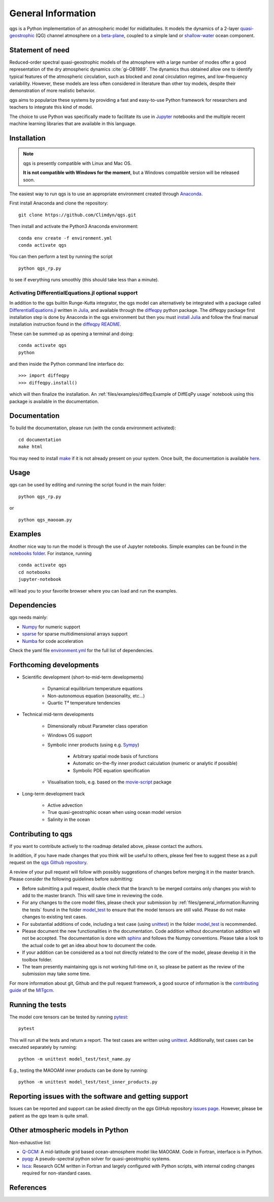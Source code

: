 
General Information
===================

qgs is a Python implementation of an atmospheric model for midlatitudes.  It
models the dynamics of a 2-layer `quasi-geostrophic`_ (QG) channel atmosphere
on a `beta-plane`_, coupled to a simple land or `shallow-water`_ ocean
component.

Statement of need
-----------------

Reduced-order spectral quasi-geostrophic models of the atmosphere with a large number of modes offer a good representation of the dry atmospheric dynamics :cite:`gi-OB1989`.
The dynamics thus obtained allow one to identify typical features of the atmospheric circulation, such as blocked and zonal circulation regimes, and low-frequency variability.
However, these models are less often considered in literature than other toy models, despite their demonstration of more realistic behavior.

qgs aims to popularize these systems by providing a fast and easy-to-use Python framework for researchers and teachers to integrate this kind of model.

The choice to use Python was specifically made to facilitate its use in `Jupyter <https://jupyter.org/>`_ notebooks and the multiple recent machine learning libraries that are available in this
language.

Installation
------------

.. note::

    qgs is presently compatible with Linux and Mac OS.

    **It is not compatible with Windows for the moment**, but a Windows compatible version will be released soon.

The easiest way to run qgs is to use an appropriate environment created through `Anaconda`_.

First install Anaconda and clone the repository: ::

    git clone https://github.com/Climdyn/qgs.git

Then install and activate the Python3 Anaconda environment: ::

    conda env create -f environment.yml
    conda activate qgs

You can then perform a test by running the script ::

    python qgs_rp.py

to see if everything runs smoothly (this should take less than a minute).

Activating DifferentialEquations.jl optional support
~~~~~~~~~~~~~~~~~~~~~~~~~~~~~~~~~~~~~~~~~~~~~~~~~~~~

In addition to the qgs builtin Runge-Kutta integrator, the qgs model can alternatively be integrated with a package called `DifferentialEquations.jl <https://github.com/SciML/DifferentialEquations.jl>`_ written in `Julia <https://julialang.org/>`_, and available through the
`diffeqpy <https://github.com/SciML/diffeqpy>`_ python package.
The diffeqpy package first installation step is done by Anaconda in the qgs environment but then you must `install Julia <https://julialang.org/downloads/>`_ and follow the final manual installation instruction found in the `diffeqpy README <https://github.com/SciML/diffeqpy>`_.

These can be summed up as opening a terminal and doing: ::

    conda activate qgs
    python

and then inside the Python command line interface do: ::

    >>> import diffeqpy
    >>> diffeqpy.install()

which will then finalize the installation. An :ref:`files/examples/diffeq:Example of DiffEqPy usage` notebook using this package is available in the documentation.

Documentation
-------------

To build the documentation, please run (with the conda environment activated): ::

    cd documentation
    make html


You may need to install `make`_ if it is not already present on your system.
Once built, the documentation is available `here <../index.html>`_.

Usage
-----

qgs can be used by editing and running the script found in the main folder: ::

    python qgs_rp.py

or ::

    python qgs_maooam.py

Examples
--------

Another nice way to run the model is through the use of Jupyter notebooks.
Simple examples can be found in the `notebooks folder <../../../../notebooks>`_.
For instance, running ::

    conda activate qgs
    cd notebooks
    jupyter-notebook

will lead you to your favorite browser where you can load and run the examples.

Dependencies
------------

qgs needs mainly:

* `Numpy`_ for numeric support
* `sparse`_ for sparse multidimensional arrays support
* `Numba`_ for code acceleration

Check the yaml file `environment.yml <../../../../environment.yml>`_ for the full list of dependencies.

Forthcoming developments
------------------------

* Scientific development (short-to-mid-term developments)

    + Dynamical equilibrium temperature equations
    + Non-autonomous equation (seasonality, etc...)
    + Quartic T⁴ temperature tendencies

* Technical mid-term developments

    + Dimensionally robust Parameter class operation
    + Windows OS support
    + Symbolic inner products (using e.g. `Sympy`_)

        - Arbitrary spatial mode basis of functions
        - Automatic on-the-fly inner product calculation (numeric or analytic if possible)
        - Symbolic PDE equation specification

    + Visualisation tools, e.g. based on the `movie-script`_ package

* Long-term development track

    + Active advection
    + True quasi-geostrophic ocean when using ocean model version
    + Salinity in the ocean

Contributing to qgs
-------------------

If you want to contribute actively to the roadmap detailed above, please contact the authors.

In addition, if you have made changes that you think will be useful to others, please feel free to suggest these as a pull request on the `qgs Github repository <https://github.com/Climdyn/qgs>`_.

A review of your pull request will follow with possibly suggestions of changes before merging it in the master branch.
Please consider the following guidelines before submitting:

* Before submitting a pull request, double check that the branch to be merged contains only changes you wish to add to the master branch. This will save time in reviewing the code.
* For any changes to the core model files, please check your submission by :ref:`files/general_information:Running the tests` found in the folder `model_test <../../../../model_test>`_ to ensure that the model tensors are still valid. Please do not make changes to existing test cases.
* For substantial additions of code, including a test case (using `unittest`_) in the folder `model_test <../../../../model_test>`_ is recommended.
* Please document the new functionalities in the documentation. Code addition without documentation addition will not be accepted. The documentation is done with `sphinx`_ and follows the Numpy conventions. Please take a look to the actual code to get an idea about how to document the code.
* If your addition can be considered as a tool not directly related to the core of the model, please develop it in the toolbox folder.
* The team presently maintaining qgs is not working full-time on it, so please be patient as the review of the submission may take some time.

For more information about git, Github and the pull request framework, a good source of information is the `contributing guide <https://mitgcm.readthedocs.io/en/latest/contributing/contributing.html>`_ of the `MITgcm <https://github.com/MITgcm/MITgcm>`_.

Running the tests
-----------------

.. TODO: move this to the user guide later.

The model core tensors can be tested by running `pytest`_: ::

    pytest

This will run all the tests and return a report. The test cases are written using `unittest`_. Additionally, test cases can be executed separately by running: ::

    python -m unittest model_test/test_name.py

E.g., testing the MAOOAM inner products can be done by running: ::

    python -m unittest model_test/test_inner_products.py

Reporting issues with the software and getting support
------------------------------------------------------

Issues can be reported and support can be asked directly on the `qgs` GitHub repository `issues page <https://github.com/Climdyn/qgs/issues/>`_.
However, please be patient as the `qgs` team is quite small.

Other atmospheric models in Python
----------------------------------

Non-exhaustive list:

* `Q-GCM <http://q-gcm.org/>`_: A mid-latitude grid based ocean-atmosphere model like MAOOAM. Code in Fortran,
  interface is in Python.
* `pyqg <https://github.com/pyqg/pyqg>`_: A pseudo-spectral python solver for quasi-geostrophic systems.
* `Isca <https://execlim.github.io/IscaWebsite/index.html>`_: Research GCM written in Fortran and largely
  configured with Python scripts, with internal coding changes required for non-standard cases.

References
----------

.. bibliography:: model/ref.bib
    :keyprefix: gi-

.. _quasi-geostrophic: https://en.wikipedia.org/wiki/Quasi-geostrophic_equations
.. _shallow-water: https://en.wikipedia.org/wiki/Shallow_water_equations
.. _MAOOAM: https://github.com/Climdyn/MAOOAM
.. _Numba: https://numba.pydata.org/
.. _Numpy: https://numpy.org/
.. _multiprocessing: https://docs.python.org/3.7/library/multiprocessing.html#module-multiprocessing
.. _tangent linear model: http://glossary.ametsoc.org/wiki/Tangent_linear_model
.. _Anaconda: https://www.anaconda.com/
.. _movie-script: https://github.com/jodemaey/movie-script
.. _Julia: https://julialang.org/
.. _Sympy: https://www.sympy.org/
.. _make: https://www.gnu.org/software/make/
.. _beta-plane: https://en.wikipedia.org/wiki/Beta_plane
.. _sparse: https://sparse.pydata.org/
.. _sphinx: https://www.sphinx-doc.org/en/master/
.. _pytest: https://docs.pytest.org/en/stable/
.. _unittest: https://docs.python.org/3/library/unittest.html
